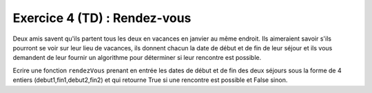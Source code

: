 Exercice 4 (TD) : Rendez-vous
-----------------------------

Deux amis savent qu'ils partent tous les deux en vacances en janvier au même endroit. Ils aimeraient savoir s'ils pourront se voir sur leur lieu de vacances, ils donnent chacun la date de début et de fin de leur séjour et ils vous demandent de leur fournir un algorithme pour déterminer si leur rencontre est possible.

Ecrire une fonction ``rendezVous`` prenant en entrée les dates de début et de fin des deux séjours sous la forme de 4 entiers (debut1,fin1,debut2,fin2) et qui retourne True si une rencontre est possible et False sinon.

.. easypython:: /exercicesTP1/rendez-vous.py
   :language: python
   :uuid: 1231313
